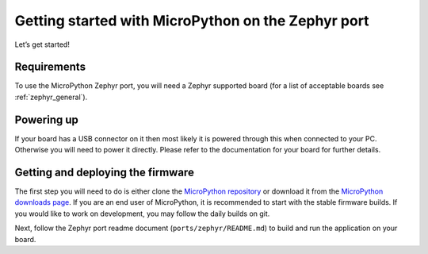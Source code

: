 .. _intro_zephyr:

Getting started with MicroPython on the Zephyr port
===================================================

Let’s get started!

Requirements
------------

To use the MicroPython Zephyr port, you will need a Zephyr supported board (for a list of acceptable 
boards see :ref:`zephyr_general`).

Powering up
-----------

If your board has a USB connector on it then most likely it is powered 
through this when connected to your PC. Otherwise you will need to power 
it directly. Please refer to the documentation for your board for 
further details.

Getting and deploying the firmware
----------------------------------

The first step you will need to do is either clone the `MicroPython repository <https://github.com/micropython/micropython.git>`_
or download it from the `MicroPython downloads page <http://micropython.org/download>`_. If you are an end user of MicroPython,
it is recommended to start with the stable firmware builds. If you would like to work on development, you may follow the daily
builds on git.

Next, follow the Zephyr port readme document (``ports/zephyr/README.md``) to build and run the application on your board.
